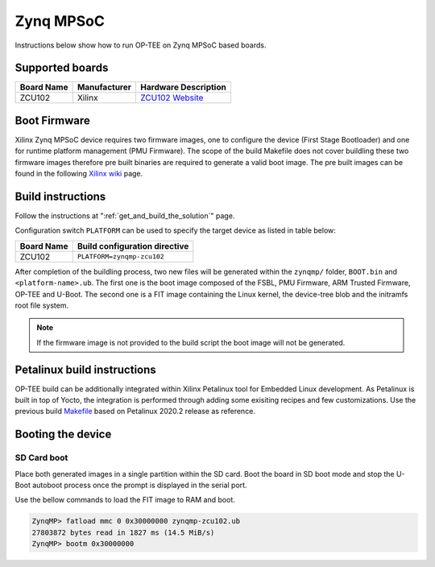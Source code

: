 .. _zynqmp:

#########################
Zynq MPSoC
#########################
Instructions below show how to run OP-TEE on Zynq MPSoC based boards.

Supported boards
*****************************************
+--------------+--------------+----------------------+
| Board Name   | Manufacturer | Hardware Description |
+==============+==============+======================+
| ZCU102       | Xilinx       | `ZCU102 Website`_    |
+--------------+--------------+----------------------+

Boot Firmware
*****************************************
Xilinx Zynq MPSoC device requires two firmware images, one to configure the
device (First Stage Bootloader) and one for runtime platform management (PMU
Firmware). The scope of the build Makefile does not cover buildling these two
firmware images therefore pre built binaries are required to generate a valid
boot image. The pre built images can be found in the following `Xilinx wiki
<https://xilinx-wiki.atlassian.net/wiki/spaces/A/pages/18842316/Linux+Prebuilt+Images>`_
page.

Build instructions
*****************************************
Follow the instructions at ":ref:`get_and_build_the_solution`" page.

Configuration switch ``PLATFORM`` can be used to specify the target device
as listed in table below:

+------------------------+--------------------------------------+
| Board Name             | Build configuration directive        |
+========================+======================================+
| ZCU102                 | ``PLATFORM=zynqmp-zcu102``           |
+------------------------+--------------------------------------+

After completion of the buildling process, two new files will be generated
within the ``zynqmp/`` folder, ``BOOT.bin`` and ``<platform-name>.ub``. The
first one is the boot image composed of the FSBL, PMU Firmware, ARM Trusted
Firmware, OP-TEE and U-Boot. The second one is a FIT image containing the Linux
kernel, the device-tree blob and the initramfs root file system.

.. note::
	If the firmware image is not provided to the build script the boot image
	will not be generated.

Petalinux build instructions
*****************************************
OP-TEE build can be additionally integrated within Xilinx Petalinux tool for
Embedded Linux development. As Petalinux is built in top of Yocto, the
integration is performed through adding some exisiting recipes and few
customizations. Use the previous build `Makefile
<https://github.com/OP-TEE/build/blob/master/zynqmp.mk>`_ based on Petalinux
2020.2 release as reference.

Booting the device
*****************************************
SD Card boot
=============
Place both generated images in a single partition within the SD card. Boot the
board in SD boot mode and stop the U-Boot autoboot process once the prompt is
displayed in the serial port.

Use the bellow commands to load the FIT image to RAM and boot.

.. code-block:: none

	ZynqMP> fatload mmc 0 0x30000000 zynqmp-zcu102.ub
	27803872 bytes read in 1827 ms (14.5 MiB/s)
	ZynqMP> bootm 0x30000000

.. _ZCU102 Website: https://www.xilinx.com/products/boards-and-kits/ek-u1-zcu102-g.html
